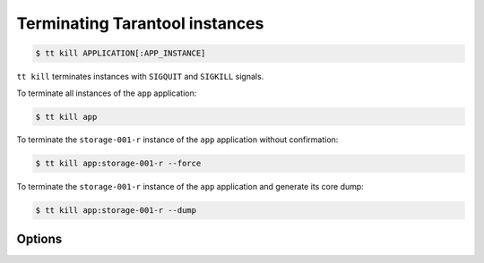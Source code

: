 .. _tt-kill:

Terminating Tarantool instances
===============================

..  code-block:: console

    $ tt kill APPLICATION[:APP_INSTANCE]

``tt kill`` terminates instances with ``SIGQUIT`` and ``SIGKILL`` signals.

To terminate all instances of the ``app`` application:

..  code-block:: console

    $ tt kill app

To terminate the ``storage-001-r`` instance of the ``app`` application without confirmation:

..  code-block:: console

    $ tt kill app:storage-001-r --force

To terminate the ``storage-001-r`` instance of the ``app`` application and generate its core dump:

..  code-block:: console

    $ tt kill app:storage-001-r --dump

Options
-------

.. option:: -d, --dump

    Generate core dumps of terminated processes.

.. option:: -f, --force

    Kill instances without confirmation.
